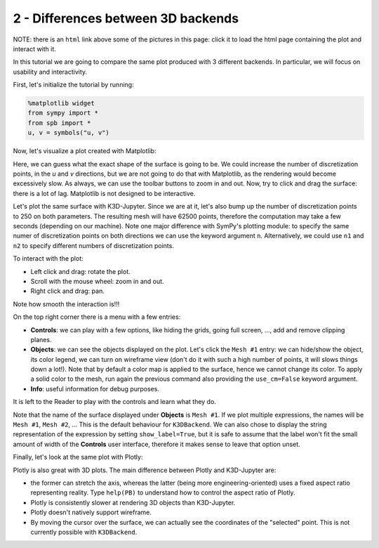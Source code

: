 
2 - Differences between 3D backends
-----------------------------------

NOTE: there is an ``html`` link above some of the pictures in this page: click
it to load the html page containing the plot and interact with it.

In this tutorial we are going to compare the same plot produced with 3 different backends. In particular, we will focus on usability and
interactivity.

First, let's initialize the tutorial by running:

.. code-block:: python

   %matplotlib widget
   from sympy import *
   from spb import *
   u, v = symbols("u, v")

Now, let's visualize a plot created with Matplotlib:

.. plot::
   :context: reset
   :include-source: True

   from sympy import *
   from spb import *
   u, v = symbols("u, v")
   r = 2 + sin(7 * u + 5 * v)
   expr = (
       r * cos(u) * sin(v),
       r * sin(u) * sin(v),
       r * cos(v)
   )
   plot3d_parametric_surface(*expr, (u, 0, 2 * pi), (v, 0, pi), "expr",
       backend=MB, use_cm=True)


Here, we can guess what the exact shape of the surface is going to be.
We could increase the number of discretization points, in the `u` and `v`
directions, but we are not going to do that with Matplotlib, as the rendering
would become excessively slow. As always, we can use the toolbar buttons to
zoom in and out. Now, try to click and drag the surface: there is a lot of
lag. Matplotlib is not designed to be interactive.

Let's plot the same surface with K3D-Jupyter. Since we are at it, let's
also bump up the number of discretization points to 250 on both parameters.
The resulting mesh will have 62500 points, therefore the computation
may take a few seconds (depending on our machine). Note one major difference
with SymPy's plotting module: to specify the same numer of discretization points on both directions we can use the keyword argument ``n``.
Alternatively, we could use ``n1`` and ``n2`` to specify different numbers
of discretization points.

.. k3d-screenshot::
   :camera: 5.152, -7.316, 4.113, 0.094, 0, 0, -0.207, 0.305, 0.929

   from sympy import *
   from spb import *
   u, v = symbols("u, v")
   n = 250
   r = 2 + sin(7 * u + 5 * v)
   expr = (
       r * cos(u) * sin(v),
       r * sin(u) * sin(v),
       r * cos(v)
   )
   plot3d_parametric_surface(*expr, (u, 0, 2 * pi), (v, 0, pi), "expr",
       n=n, backend=KB, use_cm=True)

To interact with the plot:

* Left click and drag: rotate the plot.
* Scroll with the mouse wheel: zoom in and out.
* Right click and drag: pan.

Note how smooth the interaction is!!!

On the top right corner there is a menu with a few entries:

* **Controls**: we can play with a few options, like hiding the grids,
  going full screen, ..., add and remove clipping planes.
* **Objects**: we can see the objects displayed on the plot. Let's click
  the ``Mesh #1`` entry: we can hide/show the object, its color legend,
  we can turn on wireframe view (don't do it with such a high number of
  points, it will slows things down a lot!). Note that by default a color
  map is applied to the surface, hence we cannot change its color.
  To apply a solid color to the mesh, run again the previous command also
  providing the ``use_cm=False`` keyword argument.
* **Info**: useful information for debug purposes.

It is left to the Reader to play with the controls and learn what they do.

Note that the name of the surface displayed under **Objects** is ``Mesh #1``.
If we plot multiple expressions, the names will be ``Mesh #1``,
``Mesh #2``, ... This is the default behaviour for ``K3DBackend``.
We can also chose to display the string representation of the expression by
setting ``show_label=True``, but it is safe to assume that the label won't fit the small amount of width of the **Controls** user interface, therefore it makes sense to leave that option unset.

Finally, let's look at the same plot with Plotly:

.. plotly::

   from sympy import *
   from spb import *
   u, v = symbols("u, v")
   r = 2 + sin(7 * u + 5 * v)
   expr = (
       r * cos(u) * sin(v),
       r * sin(u) * sin(v),
       r * cos(v)
   )
   n = 150
   plot3d_parametric_surface(*expr, (u, 0, 2 * pi), (v, 0, pi), "expr",
       n=n, backend=PB, use_cm=True)


Plotly is also great with 3D plots. The main difference between Plotly and
K3D-Jupyter are:

* the former can stretch the axis, whereas the latter (being more
  engineering-oriented) uses a fixed aspect ratio representing reality.
  Type ``help(PB)`` to understand how to control the aspect ratio of Plotly.
* Plotly is consistently slower at rendering 3D objects than K3D-Jupyter.
* Plotly doesn't natively support wireframe.
* By moving the cursor over the surface, we can actually see the coordinates
  of the "selected" point. This is not currently possible with ``K3DBackend``.
